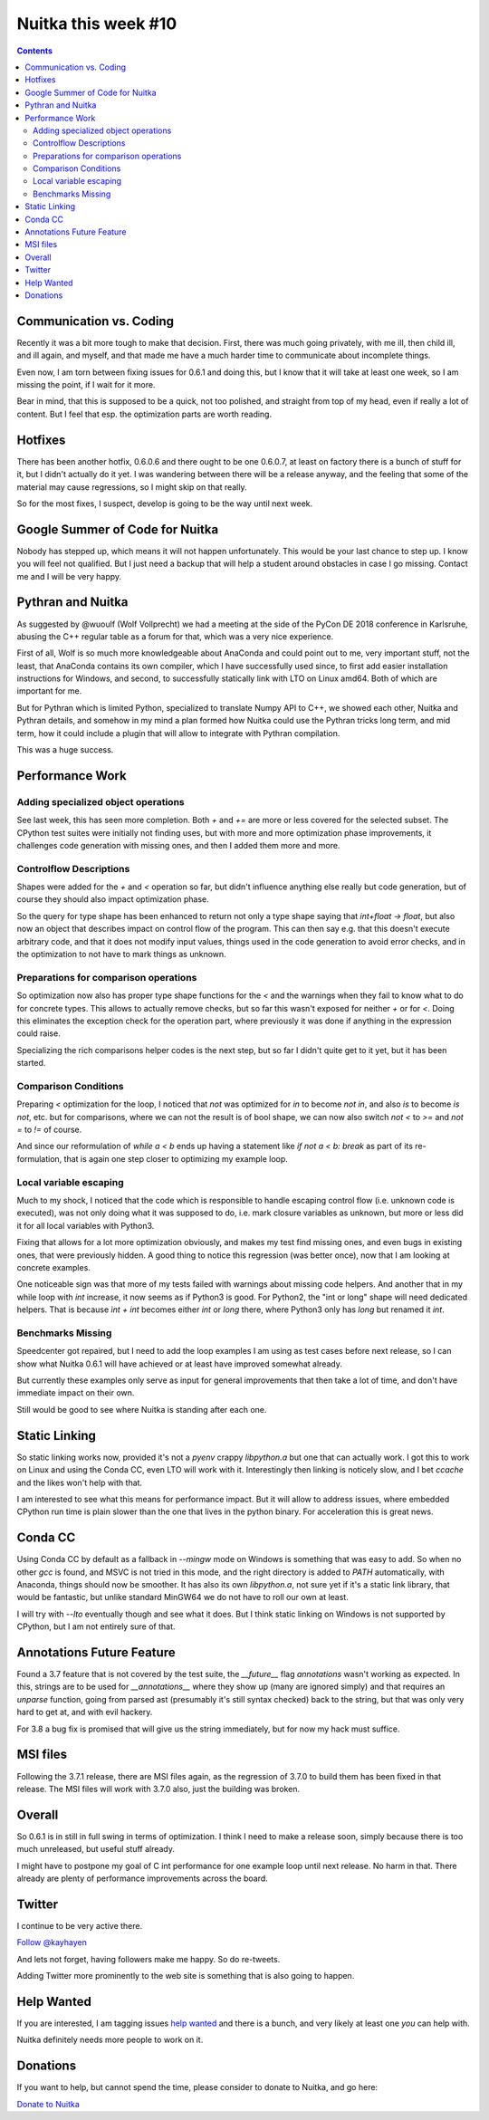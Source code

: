 .. post:: 2018/11/21 06:06:00
   :tags: Python, compiler, Nuitka, NTW
   :author: Kay Hayen

######################
 Nuitka this week #10
######################

.. contents::

**************************
 Communication vs. Coding
**************************

Recently it was a bit more tough to make that decision. First, there was
much going privately, with me ill, then child ill, and ill again, and
myself, and that made me have a much harder time to communicate about
incomplete things.

Even now, I am torn between fixing issues for 0.6.1 and doing this, but
I know that it will take at least one week, so I am missing the point,
if I wait for it more.

Bear in mind, that this is supposed to be a quick, not too polished, and
straight from top of my head, even if really a lot of content. But I
feel that esp. the optimization parts are worth reading.

**********
 Hotfixes
**********

There has been another hotfix, 0.6.0.6 and there ought to be one
0.6.0.7, at least on factory there is a bunch of stuff for it, but I
didn't actually do it yet. I was wandering between there will be a
release anyway, and the feeling that some of the material may cause
regressions, so I might skip on that really.

So for the most fixes, I suspect, develop is going to be the way until
next week.

**********************************
 Google Summer of Code for Nuitka
**********************************

Nobody has stepped up, which means it will not happen unfortunately.
This would be your last chance to step up. I know you will feel not
qualified. But I just need a backup that will help a student around
obstacles in case I go missing. Contact me and I will be very happy.

********************
 Pythran and Nuitka
********************

As suggested by @wuoulf (Wolf Vollprecht) we had a meeting at the side
of the PyCon DE 2018 conference in Karlsruhe, abusing the C++ regular
table as a forum for that, which was a very nice experience.

First of all, Wolf is so much more knowledgeable about AnaConda and
could point out to me, very important stuff, not the least, that
AnaConda contains its own compiler, which I have successfully used
since, to first add easier installation instructions for Windows, and
second, to successfully statically link with LTO on Linux amd64. Both of
which are important for me.

But for Pythran which is limited Python, specialized to translate Numpy
API to C++, we showed each other, Nuitka and Pythran details, and
somehow in my mind a plan formed how Nuitka could use the Pythran tricks
long term, and mid term, how it could include a plugin that will allow
to integrate with Pythran compilation.

This was a huge success.

******************
 Performance Work
******************

Adding specialized object operations
====================================

See last week, this has seen more completion. Both `+` and `+=` are more
or less covered for the selected subset. The CPython test suites were
initially not finding uses, but with more and more optimization phase
improvements, it challenges code generation with missing ones, and then
I added them more and more.

Controlflow Descriptions
========================

Shapes were added for the `+` and `<` operation so far, but didn't
influence anything else really but code generation, but of course they
should also impact optimization phase.

So the query for type shape has been enhanced to return not only a type
shape saying that `int+float -> float`, but also now an object that
describes impact on control flow of the program. This can then say e.g.
that this doesn't execute arbitrary code, and that it does not modify
input values, things used in the code generation to avoid error checks,
and in the optimization to not have to mark things as unknown.

Preparations for comparison operations
======================================

So optimization now also has proper type shape functions for the `<` and
the warnings when they fail to know what to do for concrete types. This
allows to actually remove checks, but so far this wasn't exposed for
neither `+` or for `<`. Doing this eliminates the exception check for
the operation part, where previously it was done if anything in the
expression could raise.

Specializing the rich comparisons helper codes is the next step, but so
far I didn't quite get to it yet, but it has been started.

Comparison Conditions
=====================

Preparing `<` optimization for the loop, I noticed that `not` was
optimized for `in` to become `not in`, and also `is` to become `is not`,
etc. but for comparisons, where we can not the result is of bool shape,
we can now also switch `not <` to `>=` and `not =` to `!=` of course.

And since our reformulation of `while a < b` ends up having a statement
like `if not a < b: break` as part of its re-formulation, that is again
one step closer to optimizing my example loop.

Local variable escaping
=======================

Much to my shock, I noticed that the code which is responsible to handle
escaping control flow (i.e. unknown code is executed), was not only
doing what it was supposed to do, i.e. mark closure variables as
unknown, but more or less did it for all local variables with Python3.

Fixing that allows for a lot more optimization obviously, and makes my
test find missing ones, and even bugs in existing ones, that were
previously hidden. A good thing to notice this regression (was better
once), now that I am looking at concrete examples.

One noticeable sign was that more of my tests failed with warnings about
missing code helpers. And another that in my while loop with `int`
increase, it now seems as if Python3 is good. For Python2, the "int or
long" shape will need dedicated helpers. That is because `ìnt + int`
becomes either `int` or `long` there, where Python3 only has `long` but
renamed it `int`.

Benchmarks Missing
==================

Speedcenter got repaired, but I need to add the loop examples I am using
as test cases before next release, so I can show what Nuitka 0.6.1 will
have achieved or at least have improved somewhat already.

But currently these examples only serve as input for general
improvements that then take a lot of time, and don't have immediate
impact on their own.

Still would be good to see where Nuitka is standing after each one.

****************
 Static Linking
****************

So static linking works now, provided it's not a `pyenv` crappy
`libpython.a` but one that can actually work. I got this to work on
Linux and using the Conda CC, even LTO will work with it. Interestingly
then linking is noticely slow, and I bet `ccache` and the likes won't
help with that.

I am interested to see what this means for performance impact. But it
will allow to address issues, where embedded CPython run time is plain
slower than the one that lives in the python binary. For acceleration
this is great news.

**********
 Conda CC
**********

Using Conda CC by default as a fallback in `--mingw` mode on Windows is
something that was easy to add. So when no other `gcc` is found, and
MSVC is not tried in this mode, and the right directory is added to
`PATH` automatically, with Anaconda, things should now be smoother. It
has also its own `libpython.a`, not sure yet if it's a static link
library, that would be fantastic, but unlike standard MinGW64 we do not
have to roll our own at least.

I will try with `--lto` eventually though and see what it does. But I
think static linking on Windows is not supported by CPython, but I am
not entirely sure of that.

****************************
 Annotations Future Feature
****************************

Found a 3.7 feature that is not covered by the test suite, the
`__future__` flag `annotations` wasn't working as expected. In this,
strings are to be used for `__annotations__` where they show up (many
are ignored simply) and that requires an `unparse` function, going from
parsed ast (presumably it's still syntax checked) back to the string,
but that was only very hard to get at, and with evil hackery.

For 3.8 a bug fix is promised that will give us the string immediately,
but for now my hack must suffice.

***********
 MSI files
***********

Following the 3.7.1 release, there are MSI files again, as the
regression of 3.7.0 to build them has been fixed in that release. The
MSI files will work with 3.7.0 also, just the building was broken.

*********
 Overall
*********

So 0.6.1 is in still in full swing in terms of optimization. I think I
need to make a release soon, simply because there is too much
unreleased, but useful stuff already.

I might have to postpone my goal of C int performance for one example
loop until next release. No harm in that. There already are plenty of
performance improvements across the board.

*********
 Twitter
*********

I continue to be very active there.

`Follow @kayhayen <https://twitter.com/kayhayen?ref_src=twsrc%5Etfw>`_

And lets not forget, having followers make me happy. So do re-tweets.

Adding Twitter more prominently to the web site is something that is
also going to happen.

*************
 Help Wanted
*************

If you are interested, I am tagging issues `help wanted
<https://github.com/kayhayen/Nuitka/issues?q=is%3Aissue+is%3Aopen+label%3A%22help+wanted%22>`_
and there is a bunch, and very likely at least one *you* can help with.

Nuitka definitely needs more people to work on it.

***********
 Donations
***********

If you want to help, but cannot spend the time, please consider to
donate to Nuitka, and go here:

`Donate to Nuitka </pages/donations.html>`_
